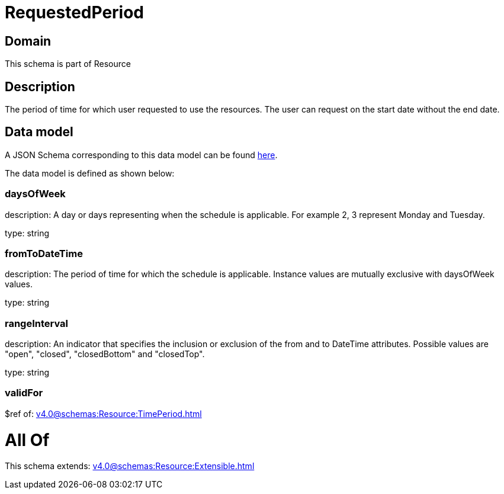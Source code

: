= RequestedPeriod

[#domain]
== Domain

This schema is part of Resource

[#description]
== Description

The period of time for which user requested to use the resources.
The user can request on the start date without the end date.


[#data_model]
== Data model

A JSON Schema corresponding to this data model can be found https://tmforum.org[here].

The data model is defined as shown below:


=== daysOfWeek
description: A day or days representing when the schedule is applicable. For example 2, 3 represent Monday and Tuesday.

type: string


=== fromToDateTime
description: The period of time for which the schedule is applicable. 
Instance values are mutually exclusive with daysOfWeek values.

type: string


=== rangeInterval
description: An indicator that specifies the inclusion or exclusion of the from and to DateTime attributes. 
Possible values are &quot;open&quot;, &quot;closed&quot;, &quot;closedBottom&quot; and &quot;closedTop&quot;.

type: string


=== validFor
$ref of: xref:v4.0@schemas:Resource:TimePeriod.adoc[]


= All Of 
This schema extends: xref:v4.0@schemas:Resource:Extensible.adoc[]
